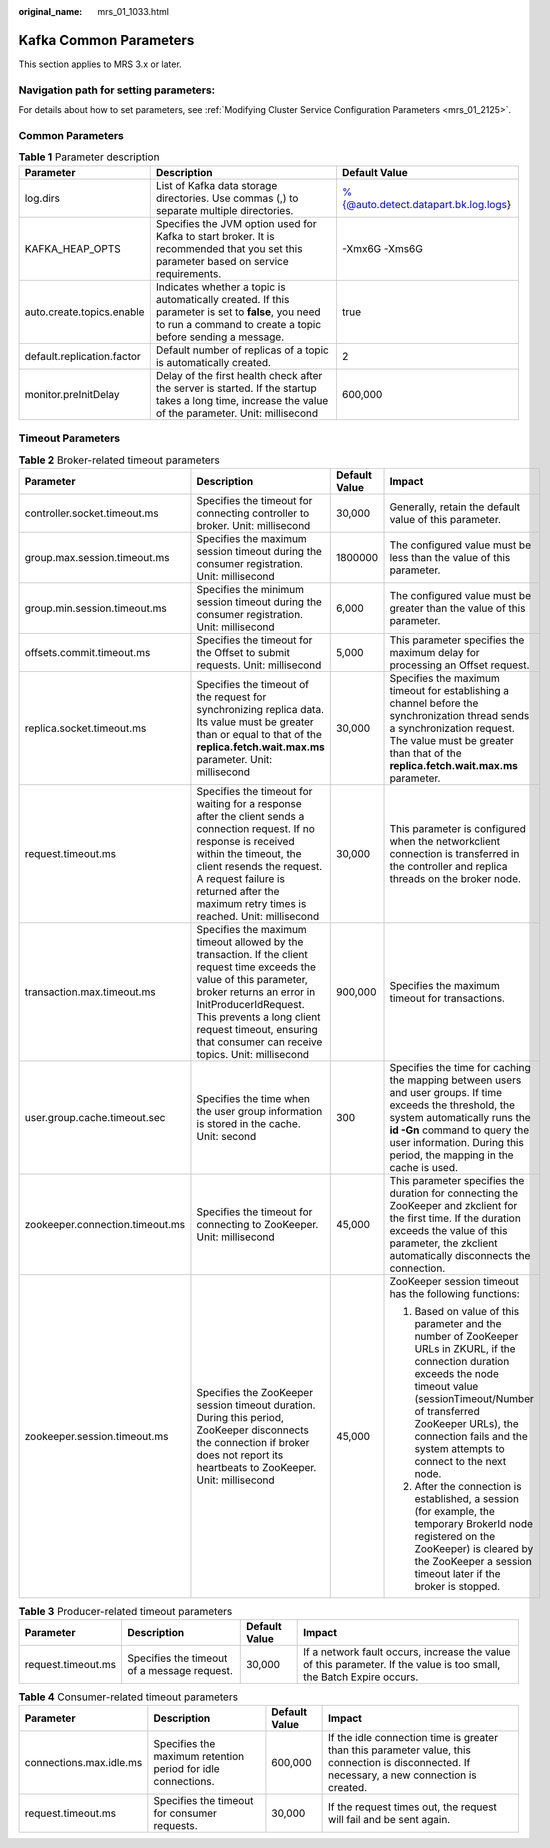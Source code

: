:original_name: mrs_01_1033.html

.. _mrs_01_1033:

Kafka Common Parameters
=======================

This section applies to MRS 3.x or later.

Navigation path for setting parameters:
---------------------------------------

For details about how to set parameters, see :ref:`Modifying Cluster Service Configuration Parameters <mrs_01_2125>`.

Common Parameters
-----------------

.. table:: **Table 1** Parameter description

   +----------------------------+------------------------------------------------------------------------------------------------------------------------------------------------------------------+--------------------------------------+
   | Parameter                  | Description                                                                                                                                                      | Default Value                        |
   +============================+==================================================================================================================================================================+======================================+
   | log.dirs                   | List of Kafka data storage directories. Use commas (,) to separate multiple directories.                                                                         | %{@auto.detect.datapart.bk.log.logs} |
   +----------------------------+------------------------------------------------------------------------------------------------------------------------------------------------------------------+--------------------------------------+
   | KAFKA_HEAP_OPTS            | Specifies the JVM option used for Kafka to start broker. It is recommended that you set this parameter based on service requirements.                            | -Xmx6G -Xms6G                        |
   +----------------------------+------------------------------------------------------------------------------------------------------------------------------------------------------------------+--------------------------------------+
   | auto.create.topics.enable  | Indicates whether a topic is automatically created. If this parameter is set to **false**, you need to run a command to create a topic before sending a message. | true                                 |
   +----------------------------+------------------------------------------------------------------------------------------------------------------------------------------------------------------+--------------------------------------+
   | default.replication.factor | Default number of replicas of a topic is automatically created.                                                                                                  | 2                                    |
   +----------------------------+------------------------------------------------------------------------------------------------------------------------------------------------------------------+--------------------------------------+
   | monitor.preInitDelay       | Delay of the first health check after the server is started. If the startup takes a long time, increase the value of the parameter. Unit: millisecond            | 600,000                              |
   +----------------------------+------------------------------------------------------------------------------------------------------------------------------------------------------------------+--------------------------------------+

Timeout Parameters
------------------

.. table:: **Table 2** Broker-related timeout parameters

   +---------------------------------+---------------------------------------------------------------------------------------------------------------------------------------------------------------------------------------------------------------------------------------------------------------------------------------+-----------------+---------------------------------------------------------------------------------------------------------------------------------------------------------------------------------------------------------------------------------------------------------------------------+
   | Parameter                       | Description                                                                                                                                                                                                                                                                           | Default Value   | Impact                                                                                                                                                                                                                                                                    |
   +=================================+=======================================================================================================================================================================================================================================================================================+=================+===========================================================================================================================================================================================================================================================================+
   | controller.socket.timeout.ms    | Specifies the timeout for connecting controller to broker. Unit: millisecond                                                                                                                                                                                                          | 30,000          | Generally, retain the default value of this parameter.                                                                                                                                                                                                                    |
   +---------------------------------+---------------------------------------------------------------------------------------------------------------------------------------------------------------------------------------------------------------------------------------------------------------------------------------+-----------------+---------------------------------------------------------------------------------------------------------------------------------------------------------------------------------------------------------------------------------------------------------------------------+
   | group.max.session.timeout.ms    | Specifies the maximum session timeout during the consumer registration. Unit: millisecond                                                                                                                                                                                             | 1800000         | The configured value must be less than the value of this parameter.                                                                                                                                                                                                       |
   +---------------------------------+---------------------------------------------------------------------------------------------------------------------------------------------------------------------------------------------------------------------------------------------------------------------------------------+-----------------+---------------------------------------------------------------------------------------------------------------------------------------------------------------------------------------------------------------------------------------------------------------------------+
   | group.min.session.timeout.ms    | Specifies the minimum session timeout during the consumer registration. Unit: millisecond                                                                                                                                                                                             | 6,000           | The configured value must be greater than the value of this parameter.                                                                                                                                                                                                    |
   +---------------------------------+---------------------------------------------------------------------------------------------------------------------------------------------------------------------------------------------------------------------------------------------------------------------------------------+-----------------+---------------------------------------------------------------------------------------------------------------------------------------------------------------------------------------------------------------------------------------------------------------------------+
   | offsets.commit.timeout.ms       | Specifies the timeout for the Offset to submit requests. Unit: millisecond                                                                                                                                                                                                            | 5,000           | This parameter specifies the maximum delay for processing an Offset request.                                                                                                                                                                                              |
   +---------------------------------+---------------------------------------------------------------------------------------------------------------------------------------------------------------------------------------------------------------------------------------------------------------------------------------+-----------------+---------------------------------------------------------------------------------------------------------------------------------------------------------------------------------------------------------------------------------------------------------------------------+
   | replica.socket.timeout.ms       | Specifies the timeout of the request for synchronizing replica data. Its value must be greater than or equal to that of the **replica.fetch.wait.max.ms** parameter. Unit: millisecond                                                                                                | 30,000          | Specifies the maximum timeout for establishing a channel before the synchronization thread sends a synchronization request. The value must be greater than that of the **replica.fetch.wait.max.ms** parameter.                                                           |
   +---------------------------------+---------------------------------------------------------------------------------------------------------------------------------------------------------------------------------------------------------------------------------------------------------------------------------------+-----------------+---------------------------------------------------------------------------------------------------------------------------------------------------------------------------------------------------------------------------------------------------------------------------+
   | request.timeout.ms              | Specifies the timeout for waiting for a response after the client sends a connection request. If no response is received within the timeout, the client resends the request. A request failure is returned after the maximum retry times is reached. Unit: millisecond                | 30,000          | This parameter is configured when the networkclient connection is transferred in the controller and replica threads on the broker node.                                                                                                                                   |
   +---------------------------------+---------------------------------------------------------------------------------------------------------------------------------------------------------------------------------------------------------------------------------------------------------------------------------------+-----------------+---------------------------------------------------------------------------------------------------------------------------------------------------------------------------------------------------------------------------------------------------------------------------+
   | transaction.max.timeout.ms      | Specifies the maximum timeout allowed by the transaction. If the client request time exceeds the value of this parameter, broker returns an error in InitProducerIdRequest. This prevents a long client request timeout, ensuring that consumer can receive topics. Unit: millisecond | 900,000         | Specifies the maximum timeout for transactions.                                                                                                                                                                                                                           |
   +---------------------------------+---------------------------------------------------------------------------------------------------------------------------------------------------------------------------------------------------------------------------------------------------------------------------------------+-----------------+---------------------------------------------------------------------------------------------------------------------------------------------------------------------------------------------------------------------------------------------------------------------------+
   | user.group.cache.timeout.sec    | Specifies the time when the user group information is stored in the cache. Unit: second                                                                                                                                                                                               | 300             | Specifies the time for caching the mapping between users and user groups. If time exceeds the threshold, the system automatically runs the **id -Gn** command to query the user information. During this period, the mapping in the cache is used.                        |
   +---------------------------------+---------------------------------------------------------------------------------------------------------------------------------------------------------------------------------------------------------------------------------------------------------------------------------------+-----------------+---------------------------------------------------------------------------------------------------------------------------------------------------------------------------------------------------------------------------------------------------------------------------+
   | zookeeper.connection.timeout.ms | Specifies the timeout for connecting to ZooKeeper. Unit: millisecond                                                                                                                                                                                                                  | 45,000          | This parameter specifies the duration for connecting the ZooKeeper and zkclient for the first time. If the duration exceeds the value of this parameter, the zkclient automatically disconnects the connection.                                                           |
   +---------------------------------+---------------------------------------------------------------------------------------------------------------------------------------------------------------------------------------------------------------------------------------------------------------------------------------+-----------------+---------------------------------------------------------------------------------------------------------------------------------------------------------------------------------------------------------------------------------------------------------------------------+
   | zookeeper.session.timeout.ms    | Specifies the ZooKeeper session timeout duration. During this period, ZooKeeper disconnects the connection if broker does not report its heartbeats to ZooKeeper. Unit: millisecond                                                                                                   | 45,000          | ZooKeeper session timeout has the following functions:                                                                                                                                                                                                                    |
   |                                 |                                                                                                                                                                                                                                                                                       |                 |                                                                                                                                                                                                                                                                           |
   |                                 |                                                                                                                                                                                                                                                                                       |                 | 1) Based on value of this parameter and the number of ZooKeeper URLs in ZKURL, if the connection duration exceeds the node timeout value (sessionTimeout/Number of transferred ZooKeeper URLs), the connection fails and the system attempts to connect to the next node. |
   |                                 |                                                                                                                                                                                                                                                                                       |                 |                                                                                                                                                                                                                                                                           |
   |                                 |                                                                                                                                                                                                                                                                                       |                 | 2) After the connection is established, a session (for example, the temporary BrokerId node registered on the ZooKeeper) is cleared by the ZooKeeper a session timeout later if the broker is stopped.                                                                    |
   +---------------------------------+---------------------------------------------------------------------------------------------------------------------------------------------------------------------------------------------------------------------------------------------------------------------------------------+-----------------+---------------------------------------------------------------------------------------------------------------------------------------------------------------------------------------------------------------------------------------------------------------------------+

.. table:: **Table 3** Producer-related timeout parameters

   +--------------------+---------------------------------------------+---------------+----------------------------------------------------------------------------------------------------------------------+
   | Parameter          | Description                                 | Default Value | Impact                                                                                                               |
   +====================+=============================================+===============+======================================================================================================================+
   | request.timeout.ms | Specifies the timeout of a message request. | 30,000        | If a network fault occurs, increase the value of this parameter. If the value is too small, the Batch Expire occurs. |
   +--------------------+---------------------------------------------+---------------+----------------------------------------------------------------------------------------------------------------------+

.. table:: **Table 4** Consumer-related timeout parameters

   +-------------------------+--------------------------------------------------------------+---------------+-----------------------------------------------------------------------------------------------------------------------------------------------+
   | Parameter               | Description                                                  | Default Value | Impact                                                                                                                                        |
   +=========================+==============================================================+===============+===============================================================================================================================================+
   | connections.max.idle.ms | Specifies the maximum retention period for idle connections. | 600,000       | If the idle connection time is greater than this parameter value, this connection is disconnected. If necessary, a new connection is created. |
   +-------------------------+--------------------------------------------------------------+---------------+-----------------------------------------------------------------------------------------------------------------------------------------------+
   | request.timeout.ms      | Specifies the timeout for consumer requests.                 | 30,000        | If the request times out, the request will fail and be sent again.                                                                            |
   +-------------------------+--------------------------------------------------------------+---------------+-----------------------------------------------------------------------------------------------------------------------------------------------+
